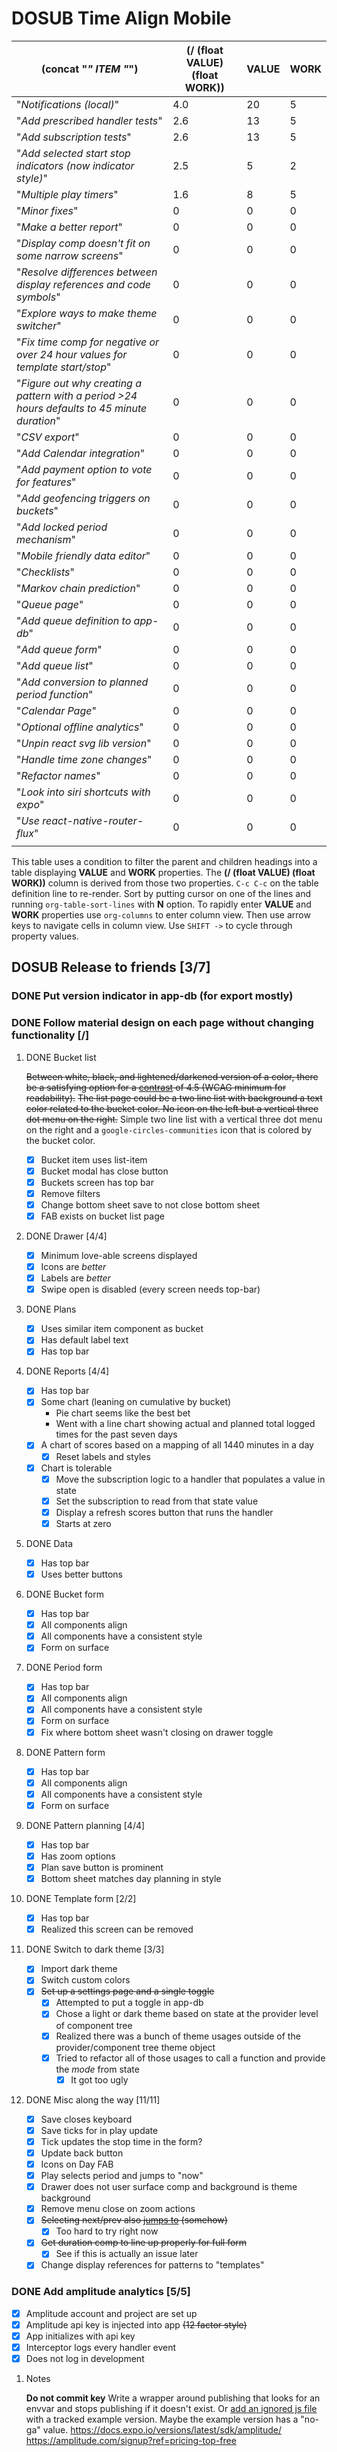 #+TODO: TODO DOSUB BLOCKED | DONE CANCELED 
#+PROPERTY: Confidence_ALL 0 10 25 50 75 90 100
#+PROPERTY: Effort_ALL 0 0:10 0:30 1:00 2:00 3:00 4:00 5:00 6:00 7:00 8:00 9:00 10:00 15:00 20:00 25:00 30:00 35:00 40:00
#+PROPERTY: Work_ALL 0 1 2 3 5 8 13 20 50 100
#+PROPERTY: Value_ALL 0 1 2 3 5 8 13 20 50 100
# Time Estimation column view
#+COLUMNS: %40ITEM(Task) %10Confidence(Confidence){mean} %17Effort(Estimated Effort){:} %CLOCKSUM
# WSJF column view for editing
# #+COLUMNS: %Value(Value)  %Work(Work) %ITEM(Task) %TODO(State) 
#+STARTUP: overview

* DOSUB Time Align Mobile
  :LOGBOOK:
  CLOCK: [2020-02-05 Wed 18:45]--[2020-02-05 Wed 19:13] =>  0:28
  CLOCK: [2019-12-17 Tue 21:22]--[2019-12-17 Tue 21:33] =>  0:11
  CLOCK: [2019-12-17 Tue 20:07]--[2019-12-17 Tue 21:22] =>  1:15
  CLOCK: [2019-11-12 Tue 20:55]--[2019-11-12 Tue 21:08] =>  0:13
  CLOCK: [2019-11-12 Tue 19:30]--[2019-11-12 Tue 20:49] =>  1:19
  CLOCK: [2019-09-29 Sun 17:17]--[2019-09-29 Sun 17:24] =>  0:07
  CLOCK: [2019-09-29 Sun 15:52]--[2019-09-29 Sun 15:55] =>  0:03
  CLOCK: [2019-09-15 Sun 11:20]--[2019-09-15 Sun 11:29] =>  0:09
  CLOCK: [2019-09-06 Fri 22:29]--[2019-09-06 Fri 22:36] =>  0:07
  CLOCK: [2019-08-11 Sun 19:08]--[2019-08-11 Sun 19:17] =>  0:09
  CLOCK: [2019-08-10 Sat 12:51]--[2019-08-10 Sat 13:11] =>  0:20
  CLOCK: [2019-07-20 Sat 21:52]--[2019-07-20 Sat 22:10] =>  0:18
  CLOCK: [2019-07-20 Sat 18:55]--[2019-07-20 Sat 18:56] =>  0:01
  CLOCK: [2019-07-13 Sat 18:20]--[2019-07-13 Sat 18:42] =>  0:22
  CLOCK: [2019-06-29 Sat 18:06]--[2019-06-29 Sat 18:10] =>  0:04
  CLOCK: [2019-06-17 Mon 17:42]--[2019-06-17 Mon 18:14] =>  0:32
  CLOCK: [2019-05-09 Thu 20:30]--[2019-05-09 Thu 20:55] =>  0:25
  CLOCK: [2018-09-21 Fri 07:39]--[2018-09-21 Fri 07:40] =>  0:01
  CLOCK: [2018-08-29 Wed 14:41]--[2018-08-29 Wed 14:46] =>  0:05
  CLOCK: [2018-08-19 Sun 16:05]--[2018-08-19 Sun 16:09] =>  0:04
  CLOCK: [2018-08-19 Sun 15:56]--[2018-08-19 Sun 16:05] =>  0:09
  CLOCK: [2018-08-18 Sat 15:07]--[2018-08-18 Sat 15:11] =>  0:04
  CLOCK: [2018-07-17 Tue 18:58]--[2018-07-17 Tue 19:17] =>  0:19
  :END:
     #+NAME: WSJF table
     #+BEGIN: propview :conds ((string= TODO "TODO")) :cols ((concat "[[" ITEM "]]") (/ (float VALUE) (float WORK)) VALUE WORK )
     | (concat "[[" ITEM "]]")                                                                        | (/ (float VALUE) (float WORK)) | VALUE | WORK |
     |--------------------------------------------------------------------------------------------+--------------------------------+-------+------|
     | "[[Notifications (local)]]"                                                                    |                            4.0 |    20 |    5 |
     | "[[Add prescribed handler tests]]"                                                             |                            2.6 |    13 |    5 |
     | "[[Add subscription tests]]"                                                                   |                            2.6 |    13 |    5 |
     | "[[Add selected start stop indicators (now indicator style)]]"                                 |                            2.5 |     5 |    2 |
     | "[[Multiple play timers]]"                                                                     |                            1.6 |     8 |    5 |
     | "[[Minor fixes]]"                                                                              |                              0 |     0 |    0 |
     | "[[Make a better report]]"                                                                     |                              0 |     0 |    0 |
     | "[[Display comp doesn't fit on some narrow screens]]"                                          |                              0 |     0 |    0 |
     | "[[Resolve differences between display references and code symbols]]"                          |                              0 |     0 |    0 |
     | "[[Explore ways to make theme switcher]]"                                                      |                              0 |     0 |    0 |
     | "[[Fix time comp for negative or over 24 hour values for template start/stop]]"                |                              0 |     0 |    0 |
     | "[[Figure out why creating a pattern with a period >24 hours defaults to 45 minute duration]]" |                              0 |     0 |    0 |
     | "[[CSV export]]"                                                                               |                              0 |     0 |    0 |
     | "[[Add Calendar integration]]"                                                                 |                              0 |     0 |    0 |
     | "[[Add payment option to vote for features]]"                                                  |                              0 |     0 |    0 |
     | "[[Add geofencing triggers on buckets]]"                                                       |                              0 |     0 |    0 |
     | "[[Add locked period mechanism]]"                                                              |                              0 |     0 |    0 |
     | "[[Mobile friendly data editor]]"                                                              |                              0 |     0 |    0 |
     | "[[Checklists]]"                                                                               |                              0 |     0 |    0 |
     | "[[Markov chain prediction]]"                                                                  |                              0 |     0 |    0 |
     | "[[Queue page]]"                                                                               |                              0 |     0 |    0 |
     | "[[Add queue definition to app-db]]"                                                           |                              0 |     0 |    0 |
     | "[[Add queue form]]"                                                                           |                              0 |     0 |    0 |
     | "[[Add queue list]]"                                                                           |                              0 |     0 |    0 |
     | "[[Add conversion to planned period function]]"                                                |                              0 |     0 |    0 |
     | "[[Calendar Page]]"                                                                            |                              0 |     0 |    0 |
     | "[[Optional offline analytics]]"                                                               |                              0 |     0 |    0 |
     | "[[Unpin react svg lib version]]"                                                              |                              0 |     0 |    0 |
     | "[[Handle time zone changes]]"                                                                 |                              0 |     0 |    0 |
     | "[[Refactor names]]"                                                                           |                              0 |     0 |    0 |
     | "[[Look into siri shortcuts with expo]]"                                                       |                              0 |     0 |    0 |
     | "[[Use react-native-router-flux]]"                                                             |                              0 |     0 |    0 |
     |--------------------------------------------------------------------------------------------+--------------------------------+-------+------|
     |                                                                                            |                                |       |      |
     #+END:
     #+begin_center
     This table uses a condition to filter the parent and children headings into a table displaying *VALUE* and *WORK* properties.
     The *(/ (float VALUE) (float WORK))* column is derived from those two properties. 
     ~C-c C-c~ on the table definition line to re-render.
     Sort by putting cursor on one of the lines and running ~org-table-sort-lines~ with *N* option.
     To rapidly enter *VALUE* and *WORK* properties use ~org-columns~ to enter column view.
     Then use arrow keys to navigate cells in column view. 
     Use ~SHIFT ->~ to cycle through property values.
     #+end_center
** DOSUB Release to friends [3/7]
*** DONE Put version indicator in app-db (for export mostly)
    CLOSED: [2020-01-12 Sun 16:53]
    :PROPERTIES:
    :VALUE:    1
    :WORK:     1
    :CONFIDENCE: 90
    :EFFORT:   0:30
    :END:
    :LOGBOOK:
    CLOCK: [2020-01-12 Sun 16:33]--[2020-01-12 Sun 16:53] =>  0:20
    :END:
*** DONE Follow material design on each page without changing functionality [/]
    CLOSED: [2020-01-12 Sun 16:33]
    :PROPERTIES:
    :COOKIE_DATA: checkbox
    :WORK:     20
    :VALUE:    100
    :CONFIDENCE: 25
    :EFFORT:   10:00
    :ID:       22f1a641-8ec9-4456-9dbd-ca54e5ed162e
    :END:
    :LOGBOOK:
    CLOCK: [2019-11-28 Thu 13:51]--[2019-11-28 Thu 13:54] =>  0:03
    CLOCK: [2019-11-13 Wed 20:56]--[2019-11-13 Wed 21:04] =>  0:08
    :END:
**** DONE Bucket list
     CLOSED: [2019-11-28 Thu 12:43]
     :LOGBOOK:
     CLOCK: [2019-11-28 Thu 12:10]--[2019-11-28 Thu 12:32] =>  0:22
     CLOCK: [2019-11-25 Mon 19:08]--[2019-11-25 Mon 19:08] =>  0:00
     CLOCK: [2019-11-24 Sun 17:27]--[2019-11-24 Sun 17:29] =>  0:02
     CLOCK: [2019-11-24 Sun 11:22]--[2019-11-24 Sun 12:42] =>  1:20
     CLOCK: [2019-11-24 Sun 09:23]--[2019-11-24 Sun 10:30] =>  1:07
     :END:
     +Between white, black, and lightened/darkened version of a color, there be a satisfying option for a [[https://www.npmjs.com/package/color#luminosity][contrast]] of 4.5 (WCAG minimum for readability).+
     +The list page could be a two line list with background a text color related to the bucket color. No icon on the left but a vertical three dot menu on the right.+
     Simple two line list with a vertical three dot menu on the right and a =google-circles-communities= icon that is colored by the bucket color.
     - [X] Bucket item uses list-item
     - [X] Bucket modal has close button
     - [X] Buckets screen has top bar
     - [X] Remove filters
     - [X] Change bottom sheet save to not close bottom sheet
     - [X] FAB exists on bucket list page
**** DONE Drawer [4/4]
     CLOSED: [2020-01-12 Sun 14:04]
     :LOGBOOK:
     CLOCK: [2020-01-12 Sun 14:02]--[2020-01-12 Sun 14:04] =>  0:02
     CLOCK: [2019-11-28 Thu 13:01]--[2019-11-28 Thu 13:18] =>  0:17
     :END:
     - [X] Minimum love-able screens displayed
     - [X] Icons are /better/
     - [X] Labels are /better/
     - [X] Swipe open is disabled (every screen needs top-bar)
**** DONE Plans
     CLOSED: [2019-11-30 Sat 17:24]
     :LOGBOOK:
     CLOCK: [2019-11-28 Thu 13:21]--[2019-11-28 Thu 13:51] =>  0:30
     :END:
     - [X] Uses similar item component as bucket
     - [X] Has default label text
     - [X] Has top bar
**** DONE Reports [4/4]
     CLOSED: [2020-01-09 Thu 17:37]
     :LOGBOOK:
     CLOCK: [2020-01-10 Fri 20:50]--[2020-01-10 Fri 21:26] =>  0:36
     CLOCK: [2020-01-09 Thu 17:09]--[2020-01-09 Thu 17:37] =>  0:28
     CLOCK: [2020-01-08 Wed 20:48]--[2020-01-08 Wed 21:03] =>  0:15
     CLOCK: [2020-01-06 Mon 19:59]--[2020-01-06 Mon 20:44] =>  0:45
     CLOCK: [2020-01-05 Sun 19:06]--[2020-01-05 Sun 20:27] =>  1:21
     CLOCK: [2020-01-05 Sun 19:03]--[2020-01-05 Sun 19:03] =>  0:00
     CLOCK: [2019-12-15 Sun 12:24]--[2019-12-15 Sun 13:30] =>  1:06
     CLOCK: [2019-12-14 Sat 19:38]--[2019-12-14 Sat 20:25] =>  0:47
     CLOCK: [2019-12-14 Sat 16:37]--[2019-12-14 Sat 17:38] =>  1:01
     CLOCK: [2019-12-14 Sat 14:27]--[2019-12-14 Sat 14:42] =>  0:15
     CLOCK: [2019-12-10 Tue 21:30]--[2019-12-10 Tue 21:48] =>  0:18
     CLOCK: [2019-12-10 Tue 20:14]--[2019-12-10 Tue 20:35] =>  0:21
     CLOCK: [2019-12-09 Mon 19:04]--[2019-12-09 Mon 21:30] =>  2:26
     CLOCK: [2019-12-09 Mon 12:30]--[2019-12-09 Mon 13:05] =>  0:35
     CLOCK: [2019-12-09 Mon 09:36]--[2019-12-09 Mon 10:40] =>  1:04
     CLOCK: [2019-12-08 Sun 13:57]--[2019-12-08 Sun 15:15] =>  1:18
     CLOCK: [2019-12-08 Sun 11:53]--[2019-12-08 Sun 13:56] =>  2:03
     CLOCK: [2019-12-01 Sun 18:22]--[2019-12-01 Sun 20:45] =>  2:23
     CLOCK: [2019-12-01 Sun 17:51]--[2019-12-01 Sun 18:00] =>  0:09
     CLOCK: [2019-12-01 Sun 17:34]--[2019-12-01 Sun 17:40] =>  0:06
     CLOCK: [2019-12-01 Sun 16:28]--[2019-12-01 Sun 17:23] =>  0:55
     CLOCK: [2019-12-01 Sun 16:18]--[2019-12-01 Sun 16:27] =>  0:09
     CLOCK: [2019-12-01 Sun 16:18]--[2019-12-01 Sun 16:18] =>  0:00
     CLOCK: [2019-12-01 Sun 15:42]--[2019-12-01 Sun 15:45] =>  0:03
     CLOCK: [2019-12-01 Sun 14:01]--[2019-12-01 Sun 14:37] =>  0:36
     :END:
     - [X] Has top bar
     - [X] Some chart (leaning on cumulative by bucket)
       - Pie chart seems like the best bet
       - Went with a line chart showing actual and planned total logged times for the past seven days
     - [X] A chart of scores based on a mapping of all 1440 minutes in a day
       - [X] Reset labels and styles
     - [X] Chart is tolerable
       - [X] Move the subscription logic to a handler that populates a value in state
       - [X] Set the subscription to read from that state value
       - [X] Display a refresh scores button that runs the handler
       - [X] Starts at zero
**** DONE Data 
     CLOSED: [2019-12-18 Wed 21:04]
     :PROPERTIES:
     :ID:       f8da7517-9f9b-49b2-8663-d3dc376f5df9
     :END:
     :LOGBOOK:
     CLOCK: [2019-12-18 Wed 20:16]--[2019-12-18 Wed 21:04] =>  0:48
     :END:
     - [X] Has top bar
     - [X] Uses better buttons
**** DONE Bucket form 
     CLOSED: [2019-12-21 Sat 20:26]
     :PROPERTIES:
     :ID:       fab82be7-e571-426d-9eb4-804db72e427c
     :END:
     :LOGBOOK:
     CLOCK: [2019-12-21 Sat 20:04]--[2019-12-21 Sat 20:20] =>  0:16
     CLOCK: [2019-12-21 Sat 16:50]--[2019-12-21 Sat 16:56] =>  0:06
     CLOCK: [2019-12-21 Sat 15:27]--[2019-12-21 Sat 16:41] =>  1:14
     CLOCK: [2019-12-21 Sat 13:51]--[2019-12-21 Sat 14:22] =>  0:31
     :END:
     - [X] Has top bar
     - [X] All components align
     - [X] All components have a consistent style
     - [X] Form on surface
**** DONE Period form 
     CLOSED: [2019-12-22 Sun 18:10]
     :LOGBOOK:
     CLOCK: [2019-12-22 Sun 17:27]--[2019-12-22 Sun 18:10] =>  0:43
     :END:
     - [X] Has top bar
     - [X] All components align
     - [X] All components have a consistent style
     - [X] Form on surface
     - [X] Fix where bottom sheet wasn't closing on drawer toggle
**** DONE Pattern form 
     CLOSED: [2020-01-01 Wed 17:08]
     :LOGBOOK:
     CLOCK: [2020-01-01 Wed 16:32]--[2020-01-01 Wed 17:08] =>  0:36
     CLOCK: [2020-01-01 Wed 15:22]--[2020-01-01 Wed 15:28] =>  0:06
     :END:
     - [X] Has top bar
     - [X] All components align
     - [X] All components have a consistent style
     - [X] Form on surface
**** DONE Pattern planning [4/4]
     CLOSED: [2020-01-05 Sun 16:39]
     :LOGBOOK:
     CLOCK: [2020-01-05 Sun 16:20]--[2020-01-05 Sun 16:39] =>  0:19
     CLOCK: [2020-01-05 Sun 15:22]--[2020-01-05 Sun 15:44] =>  0:22
     CLOCK: [2020-01-05 Sun 14:30]--[2020-01-05 Sun 15:21] =>  0:51
     CLOCK: [2020-01-04 Sat 18:21]--[2020-01-04 Sat 19:44] =>  1:23
     CLOCK: [2020-01-04 Sat 17:45]--[2020-01-04 Sat 18:16] =>  0:31
     CLOCK: [2020-01-04 Sat 16:23]--[2020-01-04 Sat 16:57] =>  0:34
     :END:
     - [X] Has top bar
     - [X] Has zoom options
     - [X] Plan save button is prominent
     - [X] Bottom sheet matches day planning in style
**** DONE Template form [2/2]
     CLOSED: [2020-01-10 Fri 21:44]
     :LOGBOOK:
     CLOCK: [2020-01-10 Fri 21:26]--[2020-01-10 Fri 21:44] =>  0:18
     CLOCK: [2020-01-05 Sun 19:02]--[2020-01-05 Sun 19:02] =>  0:00
     :END:
     - [X] Has top bar
     - [X] Realized this screen can be removed
**** DONE Switch to dark theme [3/3]
     CLOSED: [2020-01-12 Sun 14:02]
     :LOGBOOK:
     CLOCK: [2020-01-12 Sun 12:55]--[2020-01-12 Sun 14:02] =>  1:07
     CLOCK: [2020-01-12 Sun 12:34]--[2020-01-12 Sun 12:53] =>  0:19
     CLOCK: [2020-01-12 Sun 12:11]--[2020-01-12 Sun 12:29] =>  0:18
     CLOCK: [2020-01-11 Sat 22:20]--[2020-01-11 Sat 22:26] =>  0:06
     CLOCK: [2020-01-11 Sat 19:25]--[2020-01-11 Sat 19:33] =>  0:08
     CLOCK: [2020-01-11 Sat 17:11]--[2020-01-11 Sat 18:12] =>  1:01
     CLOCK: [2020-01-11 Sat 16:59]--[2020-01-11 Sat 17:09] =>  0:10
     CLOCK: [2020-01-11 Sat 16:51]--[2020-01-11 Sat 16:52] =>  0:01
     CLOCK: [2019-12-21 Sat 20:20]--[2019-12-21 Sat 20:26] =>  0:06
     :END:
     - [X] Import dark theme
     - [X] Switch custom colors
     - [X] +Set up a settings page and a single toggle+
       - [X] Attempted to put a toggle in app-db
       - [X] Chose a light or dark theme based on state at the provider level of component tree
       - [X] Realized there was a bunch of theme usages outside of the provider/component tree theme object
       - [X] Tried to refactor all of those usages to call a function and provide the /mode/ from state
         - [X] It got too ugly
**** DONE Misc along the way [11/11]
     CLOSED: [2020-01-12 Sun 14:53]
     :LOGBOOK:
     CLOCK: [2020-01-12 Sun 14:10]--[2020-01-12 Sun 14:53] =>  0:43
     CLOCK: [2019-12-01 Sun 12:26]--[2019-12-01 Sun 13:38] =>  1:12
     CLOCK: [2019-11-30 Sat 19:09]--[2019-11-30 Sat 19:09] =>  0:00
     CLOCK: [2019-11-30 Sat 17:24]--[2019-11-30 Sat 17:28] =>  0:04
     :END:
     - [X] Save closes keyboard
     - [X] Save ticks for in play update
     - [X] Tick updates the stop time in the form?
     - [X] Update back button
     - [X] Icons on Day FAB
     - [X] Play selects period and jumps to "now"
     - [X] Drawer does not user surface comp and background is theme background
     - [X] Remove menu close on zoom actions
     - [X] +Selecting next/prev also _jumps to_ (somehow)+
       - [X] Too hard to try right now
     - [X] +Get duration comp to line up properly for full form+
       - [X] See if this is actually an issue later
     - [X] Change display references for patterns to "templates"
       
*** DONE Add amplitude analytics [5/5]
    CLOSED: [2020-01-12 Sun 16:33]
    :PROPERTIES:
    :ID:       27160311-6918-44e2-a603-3d8679e903af
    :END:
    :LOGBOOK:
    CLOCK: [2020-01-12 Sun 16:53]--[2020-01-12 Sun 17:15] =>  0:22
    CLOCK: [2020-01-12 Sun 16:18]--[2020-01-12 Sun 16:33] =>  0:15
    CLOCK: [2020-01-12 Sun 15:15]--[2020-01-12 Sun 16:17] =>  1:02
    CLOCK: [2020-01-05 Sun 21:00]--[2020-01-05 Sun 21:28] =>  0:28
    CLOCK: [2020-01-05 Sun 16:00]--[2020-01-05 Sun 16:18] =>  0:18
    :END:
    - [X] Amplitude account and project are set up
    - [X] Amplitude api key is injected into app +(12 factor style)+
    - [X] App initializes with api key
    - [X] Interceptor logs every handler event
    - [X] Does not log in development
**** Notes 
    *Do not commit key*
    Write a wrapper around publishing that looks for an envvar and stops publishing if it doesn't exist.
    Or [[https://github.com/expo/expo/issues/83#issuecomment-286559774][add an ignored js file]] with a tracked example version. Maybe the example version has a "no-ga" value.
    https://docs.expo.io/versions/latest/sdk/amplitude/
    https://amplitude.com/signup?ref=pricing-top-free
*** TODO Minor fixes [11/20]
    :LOGBOOK:
    CLOCK: [2020-02-09 Sun 16:15]--[2020-02-09 Sun 16:21] =>  0:06
    CLOCK: [2020-02-09 Sun 15:06]--[2020-02-09 Sun 16:15] =>  1:09
    CLOCK: [2020-02-09 Sun 14:59]--[2020-02-09 Sun 15:05] =>  0:06
    CLOCK: [2020-02-09 Sun 10:46]--[2020-02-09 Sun 11:20] =>  0:34
    CLOCK: [2020-02-08 Sat 17:46]--[2020-02-08 Sat 18:29] =>  0:43
    CLOCK: [2020-02-08 Sat 17:32]--[2020-02-08 Sat 17:45] =>  0:13
    CLOCK: [2020-02-08 Sat 17:26]--[2020-02-08 Sat 17:31] =>  0:05
    CLOCK: [2020-02-08 Sat 17:21]--[2020-02-08 Sat 17:26] =>  0:05
    CLOCK: [2020-02-08 Sat 16:34]--[2020-02-08 Sat 16:50] =>  0:16
    CLOCK: [2020-02-08 Sat 12:56]--[2020-02-08 Sat 14:07] =>  1:11
    CLOCK: [2020-02-08 Sat 11:42]--[2020-02-08 Sat 12:55] =>  1:13
    CLOCK: [2020-02-08 Sat 11:20]--[2020-02-08 Sat 11:41] =>  0:21
    CLOCK: [2020-02-08 Sat 11:09]--[2020-02-08 Sat 11:19] =>  0:10
    CLOCK: [2020-01-16 Thu 20:24]--[2020-01-16 Thu 20:38] =>  0:14
    CLOCK: [2020-01-16 Thu 18:51]--[2020-01-16 Thu 20:24] =>  1:33
    :END:
    - [X] Pattern form and list verbage
    - [X] Pattern modal isn't colored correctly
    - [X] +Tighten up+ Fix scroll-to race condition
    - [X] Play button from bottom sheet should also select the period it starts playing
    - [X] Bottom sheet should have rounded corners [[https://github.com/osdnk/react-native-reanimated-bottom-sheet#props][using border radius prop]]
    - [X] Change line graph to a contribution graph
    - [X] When opening the app after selecting a period the bottom sheet isn't open and only opening the menu will deselect the period (fix might be to deselect on app init?)
    - [X] Figure out why botton presses require longer touch period on the bottom sheet
    - [X] Tapping on templates doesn't select
    - [X] Remove button borders
    - [X] +Changing bucket, saving, and attempting to close the bottom sheet crashes the app+
      - Could not re-create in the emulator or on the device
      - It is weird that the period changes opacity like the ~render-collision~ does not detect it as selected
      - I have no idea why that is happening
    - [ ] Why is the save button on the ~form-buttons~ always ~contained~ even when disabled?
    - [ ] Remove top bar button outline
    - [ ] Make time indicators on day screen ~disabled~ colored
    - [ ] Make duration value a disabled button so it lines up with start/stop
      - Or figure out button padding and apply to labels and duration value
    - [ ] Stopping an in play period reloads the form
    - [ ] Saving an in play period immediately ticks
    - [ ] Disable stop botton on an in play period
    - [ ] Change "groups" to "categories" in presentation
    - [ ] Enable spec validation on app-db

*** TODO Make a better report
    :PROPERTIES:
    :ID:       4024a25a-895f-47a9-9bf9-1bb4d61e5a2a
    :END:
**** Better scoring algorithm
     :LOGBOOK:
     CLOCK: [2020-02-11 Tue 08:02]--[2020-02-11 Tue 08:11] =>  0:09
     CLOCK: [2020-02-11 Tue 07:59]--[2020-02-11 Tue 08:01] =>  0:02
     :END:
***** Did the time go where you wanted it
      :LOGBOOK:
      CLOCK: [2020-02-11 Tue 06:35]--[2020-02-11 Tue 07:59] =>  1:24
      CLOCK: [2020-02-10 Mon 06:39]--[2020-02-10 Mon 08:45] =>  2:06
      CLOCK: [2020-02-09 Sun 17:53]--[2020-02-09 Sun 19:59] =>  2:06
      :END:
      - [X] Segment periods by day
        - [X] +Cut off overlapping bits by duplication+
          - Grouping by the start will ensure no duplication
            - Some time will be "for the next day" but ... /who really cares/
              - I guess any task you plan to start before midnight and finish tomorrow, that you don't start unitl midnight, won't get any of the actual time allocated to it
                - *This is something I might solve for later*
      - [X] Calculate totals per bucket id
      - [X] Calculate score using relative difference per bucket
        - ~2~ Planned but didn't do at all
        - ~0~ Did exactly what was planned (could have planned nothing, should we penalize here or let other scoring take care of it?)
        - ~2>x>0~ A relative score for how much of the plan was accomplished
      - [X] Calculate score per day
      - [X] If finished make an /eventually/ task for the bold note above
        - Might utilize a different grouping fn besides ~group-by~ that allows the period to be in multiple groups
          - Then using a fn like ~helpers/period-time-on-day~ we could get
***** Did the things happen when you wanted
      :PROPERTIES:
      :ID:       2ce1454c-1016-4e1f-8112-0a1d99a22e49
      :END:
      :LOGBOOK:
      CLOCK: [2020-02-15 Sat 13:45]--[2020-02-15 Sat 15:58] =>  2:13
      CLOCK: [2020-02-15 Sat 13:01]--[2020-02-15 Sat 13:17] =>  0:16
      CLOCK: [2020-02-15 Sat 12:49]--[2020-02-15 Sat 12:54] =>  0:05
      CLOCK: [2020-02-15 Sat 11:28]--[2020-02-15 Sat 12:41] =>  1:13
      CLOCK: [2020-02-15 Sat 11:11]--[2020-02-15 Sat 11:14] =>  0:03
      :END:
      - [X] Break out functions
      - [X] Make a note to Spec functions
      - [X] Change previous score key
      - [X] For each day find any over lapping actual periods for every planned period
      - [ ] Calculate the total (discounting overlapping) time for the actual periods
        - Discount overlapping time with [[./doc-images/comparing-planned-actual.png][this method]]
        - [ ] Merge overlapping
        - [ ] Bound start/stop of each actual by planned
      - [ ] Take all (or the first) Overlapping period(s) with a matching bucket id 
        - [ ] calculate how much overlap
      - [ ] Get a ratio (relative difference?) of overlap to planned total as a score
      - [ ] Accumulate the scores into one day score
***** Did you track enough
      - [ ] Calculate Total time planned per day
      - [ ] Get the ratio (relative difference?) of planed time to total time in a day
      - [ ] Calculate tracked (~:actual~) time in a day
      - [ ] Get the ratio (relative difference?) of tracked  time to total time in a day
      - [ ] Average the ratios
***** Define a total day score 
      - [ ] The scores will probably all be relative differences, just average them together
      - [ ] Might need to do something like ~(-> total-avg (- 2) (js/Math.abs) (* 100))~ so that it looks decent on the heatmap
**** Use contribution chart
     :PROPERTIES:
     :ID:       87c346fa-7e83-4681-b73c-28274e54eef9
     :END:
**** Have a breakdown for selected day 
     - Shows all three scores for the day
     - Will need a day selection component (same as top bar or actually in the top bar?)
**** Add to top bar for day_planning 
**** Convenience 
     - Export scores as json/csv
     - Go to best/worst day
*** BLOCKED Publish to beta track
    :PROPERTIES:
    :ID:       89a5fd42-8f70-4520-bb98-c20fe01169a7
    :END:
    :LOGBOOK:
    CLOCK: [2020-01-12 Sun 17:18]--[2020-01-12 Sun 17:26] =>  0:08
    CLOCK: [2020-01-01 Wed 16:29]--[2020-01-01 Wed 16:32] =>  0:03
    CLOCK: [2020-01-01 Wed 15:28]--[2020-01-01 Wed 15:28] =>  0:00
    :END:
**** Make sure the app runs on the ios simulator 
     - [ ] Set up simulator on macbook
     - [ ] Try installing the client [[https://docs.expo.io/versions/latest/workflow/ios-simulator/#how-do-i-force-an-update-to][with this force update]]
**** Decide on release tag convention 
**** Upload to test flight in app store
     - [ ] Set up an apple developer account
     - [ ] Set up an itunes project
     - [ ] Make an expo build (let expo handle all certificates)
     - [ ] Upload the build to test flight
**** Upload to testing track play store  
     :LOGBOOK:
     CLOCK: [2020-01-13 Mon 19:00]--[2020-01-13 Mon 19:23] =>  0:23
     :END:
     - [X] Set up play store account
     - [ ] Set up a play store project
*** BLOCKED Supporting tasks for beta launch
**** Rebrand to time sink ???
     - [ ] Do a google adds test
       - [ ] Make a simple add that can be run with "time sink" and "time align"
     - [ ] Buy domain
     - [ ] Change app package name
     - [ ] Change repo name
**** Other
     - [ ] Publish static site
     - [ ] Add intro guide
     - [ ] Add readme to repo
     - [ ] Set license in repo
** DOSUB Release to strangers [0/1]
*** BLOCKED Gather friend analytics and inputs
** DOSUB Eventually [1/34]
   :PROPERTIES:
   :ID:       0eb2b451-f3bc-4609-81b6-37c69e74efe6
   :END:
*** DONE When scoring break periods apart when straddling two days 
    CLOSED: [2020-02-13 Thu 08:39]
    :LOGBOOK:
    CLOCK: [2020-02-13 Thu 07:43]--[2020-02-13 Thu 08:39] =>  0:56
    :END:
**** Ideas
    - Grouping by the start will ensure no duplication
      - Some time will be "for the next day" but ... /who really cares/
        - I guess any task you plan to start before midnight and finish tomorrow, that you don't start unitl midnight, won't get any of the actual time allocated to it
    - Might utilize a different grouping fn besides ~group-by~ that allows the period to be in multiple groups
      - Then using a fn like ~helpers/period-time-on-day~ we could get 
**** Implementation notes 
     Duplicates periods that straddle days and bounds start/stop to each day it spans.
*** TODO Replace top bar with appbar 
    https://callstack.github.io/react-native-paper/appbar-header.html
*** TODO Have a better dark scheme 
    Align it with google calendar colors
*** TODO Border radius on bottom sheet 
    Only the ~render-content~ section of the bottom sheet is affected by the ~border-radius~ prop.
    The content section has a less perform ant gesture handler setup.
    The header works fine, it likely has a single PH gesture for swiping the bottom sheet that doesn't noticeably interfere with the tap gestures on the buttons in the header.
    The content sections has more gesture handlers for scrolling.
    Even when disabling ~enabled-inner-scrolling~ the problem persisted (this also seemed to remove border radius).
    Attempted to add ~border-radius~ and ~:overflow "hidden"~ to the ~surface~ of the component being used for the header but it wouldn't render the border radius.
    There may be a solution in the form of ~inner-gesture-handler-refs~ and [[https://software-mansion.github.io/react-native-gesture-handler/docs/interactions.html#simultaneous-recognition][Simulatneous recognition]].
*** TODO Remove save butons 
      - Have update form automatically save
*** TODO Set up jump-to to switch date 
   Can't just throw it into the on-press because it will be a race condition with scroll-to.
   The scroll-to will need to be moved to a side effect.
*** TODO Change date picker to match theme
**** Attempt to update date picker component in order to change colors
    Attempted to update to "react-native-modal-datetime-picker": "^8.1.2".
    Using expo install react-native-modal-datetime-picker @react-native-community/datetimepicker.
    It just didn't display.
    Attempted swapping react-native-datetime-picker with @react-native-community/datetimepicker.
    But that was starting to get too time intensive.
    
    The problem may have been that the buttons were not triggering on-press in the emulator unless I held it for a second.
    Might be some performance/emulator thing.
     
    Also it doesn't seem like it is https://stackoverflow.com/a/55634504 possible to update the date picker component colors without ejecting.
    Because the date picker relies on some android level theme settings.
    
    Might have to make a custom date/time picker component.
    I really like this one https://github.com/jarvisluong/react-native-picker-js although it may be too old.
*** TODO Figure out why some edits to components don't update with live reload 
*** TODO Display comp doesn't fit on some narrow screens 
    :PROPERTIES:
    :ID:       a6198af8-c14a-4fc2-bc02-34074e7f1bc1
    :END:
*** TODO Resolve differences between display references and code symbols 
    :PROPERTIES:
    :ID:       7040b743-35c8-4543-8b56-501f666863a6
    :END:
    patterns -> templates
    templates -> not referred to
    buckets -> groups
    periods -> not referred to
    actual -> actual
    planned -> planned
    Either make a mapping in the README or refactor names in code
*** TODO Explore ways to make theme switcher 
    https://callstack.github.io/react-native-paper/theming.html#using-the-theme-in-your-own-components
    #+begin_comment
    This is from the first attempt at theme switching
    - [X] Attempted to put a toggle in app-db
       - [X] Chose a light or dark theme based on state at the provider level of component tree
       - [X] Realized there was a bunch of theme usages outside of the provider/component tree theme object
       - [X] Tried to refactor all of those usages to call a function and provide the /mode/ from state
         - [X] It got too ugly
    #+end_comment
*** TODO Fix time comp for negative or over 24 hour values for template start/stop
    It should show the value and allow the users to select values before or after the pattern "day".
*** TODO Figure out why creating a pattern with a period >24 hours defaults to 45 minute duration 
*** TODO CSV export
    https://www.npmjs.com/package/react-csv
*** TODO Add Calendar integration
    :PROPERTIES:
    :Effort:   10:00
    :Confidence: 60
    :END:
    :LOGBOOK:
    CLOCK: [2019-09-17 Tue 18:34]--[2019-09-17 Tue 18:39] =>  0:05
    :END:
https://docs.expo.io/versions/latest/sdk/calendar/
- [ ] Sync button to pull in calendars from system
- [ ] Calendar list
- [ ] Add import to bucket option
- [ ] Enabled option on each calendar item
- [ ] Auto add options under each enabled item
  - [ ] Planned
  - [ ] Actual
- [ ] Calendar reference to templates
- [ ] Calendar reference to periods
- [ ] Calendars enabled and auto add options to each Bucket
- [ ] Form components to link periods to calendar events
- [ ] Form components to link templates to calendar events
*** TODO Add payment option to vote for features  
    Air table integration for features list.
    First option is to select a feature that already exists.
    Second option is to create a new feature request. (rate limit this)
    Then there is an option to vote with $.
    When a successful payment is processed send a request to update the dollar amount in the feature list.
    https://docs.expo.io/versions/latest/sdk/payments/#using-the-payments-sdk
*** TODO Add prescribed handler tests 
    :PROPERTIES:
    :WORK:     5
    :VALUE:    13
    :END:

    https://github.com/day8/re-frame/blob/master/docs/Testing.md
*** TODO Add subscription tests
    :PROPERTIES:
    :WORK:     5
    :VALUE:    13
    :END:
    https://github.com/day8/re-frame/blob/master/docs/Testing.md
*** TODO Multiple play timers
    :PROPERTIES:
    :VALUE:    8
    :WORK:     5
    :END:
   Stacked play indicators in bottom sheet.
   +Top+ Bottom is the selected edit with either a play or stop indicator with color. 
   Each level below that is a stop bottom for each playing item.
   Dynamic snap to points based on how many items in play.
   FAB does not have stop indicator anymore.
   Deslection by "closing" bottom sheet while still being able to see in play stop buttons.
   Can header and dynamic snap positions be used to achieve this? 
   Add notifications for "forgotten" timers. Identify forgotten timers based on average time for a period in the same bucket.
*** TODO Add selected start stop indicators (now indicator style)
    :PROPERTIES:
    :VALUE:    5
    :WORK:     2
    :END:
*** TODO Add geofencing triggers on buckets 
*** TODO Add locked period mechanism
    :PROPERTIES:
    :Effort:   8:00
    :Confidence: 65
    :END:
When using the transform arrows to move things around the other periods (in the day?) should get pushed unless locked.
Have a lock / unlock all button.
*** TODO Mobile friendly data editor
    :PROPERTIES:
    :Effort:   8:00
    :Confidence: 75
    :END:
    :LOGBOOK:
    CLOCK: [2019-08-08 Thu 21:25]--[2019-08-08 Thu 22:56] =>  1:31
    CLOCK: [2019-08-08 Thu 19:42]--[2019-08-08 Thu 20:42] =>  1:00
    :END:
https://gist.github.com/jgoodhcg/ed3cb0b51f117553e2b04ca62946b68d
#+begin_src markdown
Possibly include [A rich text editor](https://www.npmjs.com/package/react-native-cn-richtext-editor) and enable fuzzy search with [fusejs](https://fusejs.io/)
  - A fuse index would be persisted in state and updated for any relevant re-frame events
  - This could be a stop gap solution for a mobile edn/json editor component or an additional way to enrich entities
#+end_src
*** TODO Checklists
    :PROPERTIES:
    :Effort:   6:00
    :Confidence: 65
    :END:
- [ ] Add basic data to spec template
- [ ] Add basic data to spec period
- [ ] Create components for forms
  - [ ] Period
  - [ ] Period compact (modal?)
  - [ ] Template
  - [ ] Template compact (modal?)
  - [ ] Create complete state indicator
*** TODO Notifications (local)
    :PROPERTIES:
    :Effort:   4:00
    :Confidence: 80
    :VALUE:    20
    :WORK:     5
    :END:
    :LOGBOOK:
    CLOCK: [2019-11-12 Tue 19:27]--[2019-11-12 Tue 19:28] =>  0:01
    CLOCK: [2019-11-11 Mon 18:59]--[2019-11-11 Mon 18:59] =>  0:00
    CLOCK: [2019-11-11 Mon 18:10]--[2019-11-11 Mon 18:59] =>  0:49
    CLOCK: [2019-07-27 Sat 17:01]--[2019-07-27 Sat 17:54] =>  0:53
    :END:
- [[https://docs.expo.io/versions/latest/sdk/notifications/#notificationsschedulelocalnotificationasynclocalnotification-schedulingoptions][Schedule local notifications]]
- [[https://docs.expo.io/versions/latest/sdk/notifications/#subscribing-to-notifications][Listen for notifications]]
- [X] Test a local notification
- [ ] Schedule a notification side effect on planned period creation
  - [ ] Add period handler
  - [ ] Apply pattern handler
- [ ] Register a listener to navigate to day
*** TODO Markov chain prediction
    :PROPERTIES:
    :Effort:   16:00
    :Confidence: 30
    :END:
*** TODO Queue page
    :PROPERTIES:
    :Effort:   10:00
    :Confidence: 50
    :END:
**** TODO Add queue definition to app-db
- [ ] queue definition
  - Include priority?
- [ ] ~:queue~ key under ~:bucket~
**** TODO Add queue form
**** TODO Add queue list
**** TODO Add conversion to planned period function
*** TODO Calendar Page
    :PROPERTIES:
    :Effort:   30:00
    :Confidence: 50
    :END:
*** TODO Optional offline analytics
    :PROPERTIES:
    :Effort:   4:00
    :Confidence: 25
    :END:
*** TODO Unpin react svg lib version
     https://github.com/indiespirit/react-native-chart-kit/issues/200#issuecomment-550245684
*** TODO Handle time zone changes 
*** TODO Refactor names 
    - buckets -> groups
    - patterns -> plan
    - time-align -> time-sink
*** TODO Look into siri shortcuts with expo 
    Might need to submit this as a feature for expo
*** TODO Use react-native-router-flux
    Better drawer and navigation experience
    https://github.com/aksonov/react-native-router-flux/blob/master/examples/expo/navigation/AppNavigator.js#L76
** Dreams
- Data includes periods/templates/pattern "generated from info" for reports of usage
- Meta data (with mobile friendly editor) on all entities
- [[https://practicalli.github.io/spacemacs/improving-code/linting/][Linting]]
- Fully namespaced keys only
- DRY up /all/ spectre paths
- Spec everything
- Unit test every function (or handlers, subs, helpers)
- Accessibility
- Energy meter
- Advanced notifications with interaction
- [[https://stackoverflow.com/questions/46680890/react-native-how-to-scroll-a-scrollview-to-a-given-location-after-navigation-f][better scrolling]]
- [[https://docs.expo.io/versions/v33.0.0/react-native/performance/][Optimize performance]]
- Refactor subscriptions to use signal graph pattern
- Refactor views to be very thin (no operations)
- Use animation api for state indication
- All start timestamps end at 45 sec and all stop time stamps end at 15 sec to have same minute, for end to end tasks, without overlap
- Fitbit OS integration / companion app
- Move all side effects (scroll To, bottom sheet collapse) to ~reg-fx~ in re-frame
- Use this [[https://github.com/philoskim/debux][debug library]]
- Use fully qualified keywords for handler registrations so that [[https://github.com/oliyh/re-jump.el][this]] jump to library can be utilized (and because it's better)
- Use more of [[https://nicedoc.io/Day8/re-frame/blob/master/docs/External-Resources.md][these things]]

